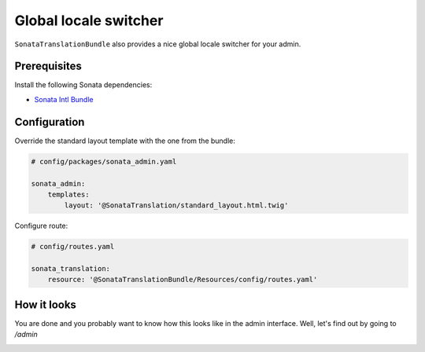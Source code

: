 Global locale switcher
======================

``SonataTranslationBundle`` also provides a nice global locale switcher
for your admin.

Prerequisites
-------------

Install the following Sonata dependencies:

* `Sonata Intl Bundle`_

Configuration
-------------

Override the standard layout template with the one from the bundle:

.. code-block:: yaml

    # config/packages/sonata_admin.yaml

    sonata_admin:
        templates:
            layout: '@SonataTranslation/standard_layout.html.twig'

Configure route:

.. code-block:: yaml

    # config/routes.yaml

    sonata_translation:
        resource: '@SonataTranslationBundle/Resources/config/routes.yaml'

How it looks
------------

You are done and you probably want to know how this looks like in the admin
interface. Well, let's find out by going to `/admin`

.. image:: ../images/locale_switcher.png
   :align: center
   :alt: Sonata Dashboard with locale switcher
   :width: 700px

.. _`Sonata Intl Bundle`: https://docs.sonata-project.org/projects/SonataIntlBundle/en/2.x/
